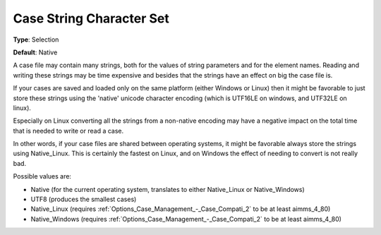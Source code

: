 

.. _Options_Case_Management_-Case_String_Character:


Case String Character Set
=========================



**Type**:	Selection	

**Default**:	Native



A case file may contain many strings, both for the values of string parameters and for the element names. Reading and writing these strings may be time expensive and besides that the strings have an effect on big the case file is.	

If your cases are saved and loaded only on the same platform (either Windows or Linux) then it might be favorable to just store these strings using the 'native' unicode character encoding (which is UTF16LE on windows, and UTF32LE on linux). 

Especially on Linux converting all the strings from a non-native encoding may have a negative impact on the total time that is needed to write or read a case.

In other words, if your case files are shared between operating systems, it might be favorable always store the strings using Native_Linux. This is certainly the fastest on Linux, and on Windows the effect of needing to convert is not really bad.



Possible values are:

*	Native (for the current operating system, translates to either Native_Linux or Native_Windows)
*	UTF8 (produces the smallest cases)
*	Native_Linux (requires :ref:`Options_Case_Management_-_Case_Compati_2`  to be at least aimms_4_80)
*	Native_Windows (requires :ref:`Options_Case_Management_-_Case_Compati_2`  to be at least aimms_4_80)
